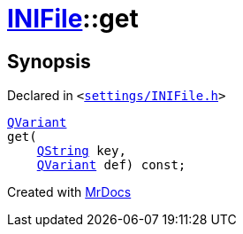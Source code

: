 [#INIFile-get]
= xref:INIFile.adoc[INIFile]::get
:relfileprefix: ../
:mrdocs:


== Synopsis

Declared in `&lt;https://github.com/PrismLauncher/PrismLauncher/blob/develop/launcher/settings/INIFile.h#L55[settings&sol;INIFile&period;h]&gt;`

[source,cpp,subs="verbatim,replacements,macros,-callouts"]
----
xref:QVariant.adoc[QVariant]
get(
    xref:QString.adoc[QString] key,
    xref:QVariant.adoc[QVariant] def) const;
----



[.small]#Created with https://www.mrdocs.com[MrDocs]#
